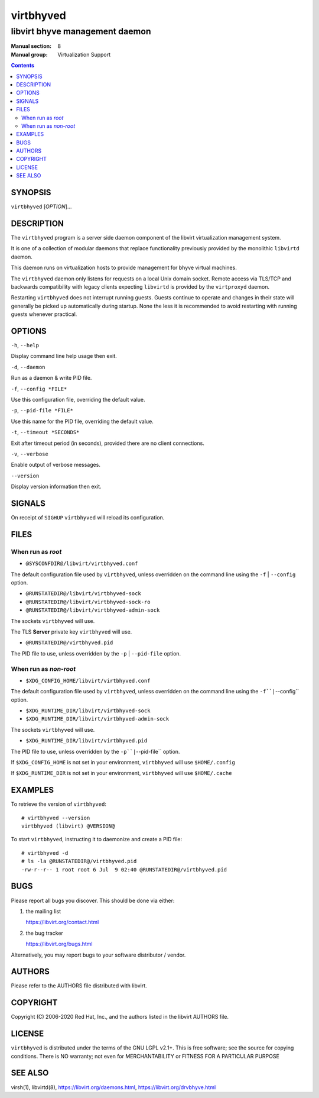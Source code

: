 ==========
virtbhyved
==========

-------------------------------
libvirt bhyve management daemon
-------------------------------

:Manual section: 8
:Manual group: Virtualization Support

.. contents::

SYNOPSIS
========

``virtbhyved`` [*OPTION*]...


DESCRIPTION
===========

The ``virtbhyved`` program is a server side daemon component of the libvirt
virtualization management system.

It is one of a collection of modular daemons that replace functionality
previously provided by the monolithic ``libvirtd`` daemon.

This daemon runs on virtualization hosts to provide management for bhyve virtual
machines.

The ``virtbhyved`` daemon only listens for requests on a local Unix domain
socket. Remote access via TLS/TCP and backwards compatibility with legacy
clients expecting ``libvirtd`` is provided by the ``virtproxyd`` daemon.

Restarting ``virtbhyved`` does not interrupt running guests. Guests continue to
operate and changes in their state will generally be picked up automatically
during startup. None the less it is recommended to avoid restarting with
running guests whenever practical.


OPTIONS
=======

``-h``, ``--help``

Display command line help usage then exit.

``-d``, ``--daemon``

Run as a daemon & write PID file.

``-f``, ``--config *FILE*``

Use this configuration file, overriding the default value.

``-p``, ``--pid-file *FILE*``

Use this name for the PID file, overriding the default value.

``-t``, ``--timeout *SECONDS*``

Exit after timeout period (in seconds), provided there are no client
connections.

``-v``, ``--verbose``

Enable output of verbose messages.

``--version``

Display version information then exit.


SIGNALS
=======

On receipt of ``SIGHUP`` ``virtbhyved`` will reload its configuration.


FILES
=====

When run as *root*
------------------

* ``@SYSCONFDIR@/libvirt/virtbhyved.conf``

The default configuration file used by ``virtbhyved``, unless overridden on the
command line using the ``-f`` | ``--config`` option.

* ``@RUNSTATEDIR@/libvirt/virtbhyved-sock``
* ``@RUNSTATEDIR@/libvirt/virtbhyved-sock-ro``
* ``@RUNSTATEDIR@/libvirt/virtbhyved-admin-sock``

The sockets ``virtbhyved`` will use.

The TLS **Server** private key ``virtbhyved`` will use.

* ``@RUNSTATEDIR@/virtbhyved.pid``

The PID file to use, unless overridden by the ``-p`` | ``--pid-file`` option.


When run as *non-root*
----------------------

* ``$XDG_CONFIG_HOME/libvirt/virtbhyved.conf``

The default configuration file used by ``virtbhyved``, unless overridden on the
command line using the ``-f``|``--config`` option.

* ``$XDG_RUNTIME_DIR/libvirt/virtbhyved-sock``
* ``$XDG_RUNTIME_DIR/libvirt/virtbhyved-admin-sock``

The sockets ``virtbhyved`` will use.

* ``$XDG_RUNTIME_DIR/libvirt/virtbhyved.pid``

The PID file to use, unless overridden by the ``-p``|``--pid-file`` option.


If ``$XDG_CONFIG_HOME`` is not set in your environment, ``virtbhyved`` will use
``$HOME/.config``

If ``$XDG_RUNTIME_DIR`` is not set in your environment, ``virtbhyved`` will use
``$HOME/.cache``


EXAMPLES
========

To retrieve the version of ``virtbhyved``:

::

  # virtbhyved --version
  virtbhyved (libvirt) @VERSION@


To start ``virtbhyved``, instructing it to daemonize and create a PID file:

::

  # virtbhyved -d
  # ls -la @RUNSTATEDIR@/virtbhyved.pid
  -rw-r--r-- 1 root root 6 Jul  9 02:40 @RUNSTATEDIR@/virtbhyved.pid


BUGS
====

Please report all bugs you discover.  This should be done via either:

#. the mailing list

   `https://libvirt.org/contact.html <https://libvirt.org/contact.html>`_

#. the bug tracker

   `https://libvirt.org/bugs.html <https://libvirt.org/bugs.html>`_

Alternatively, you may report bugs to your software distributor / vendor.


AUTHORS
=======

Please refer to the AUTHORS file distributed with libvirt.


COPYRIGHT
=========

Copyright (C) 2006-2020 Red Hat, Inc., and the authors listed in the
libvirt AUTHORS file.


LICENSE
=======

``virtbhyved`` is distributed under the terms of the GNU LGPL v2.1+.
This is free software; see the source for copying conditions. There
is NO warranty; not even for MERCHANTABILITY or FITNESS FOR A PARTICULAR
PURPOSE


SEE ALSO
========

virsh(1), libvirtd(8),
`https://libvirt.org/daemons.html <https://libvirt.org/daemons.html>`_,
`https://libvirt.org/drvbhyve.html <https://libvirt.org/drvbhyve.html>`_
